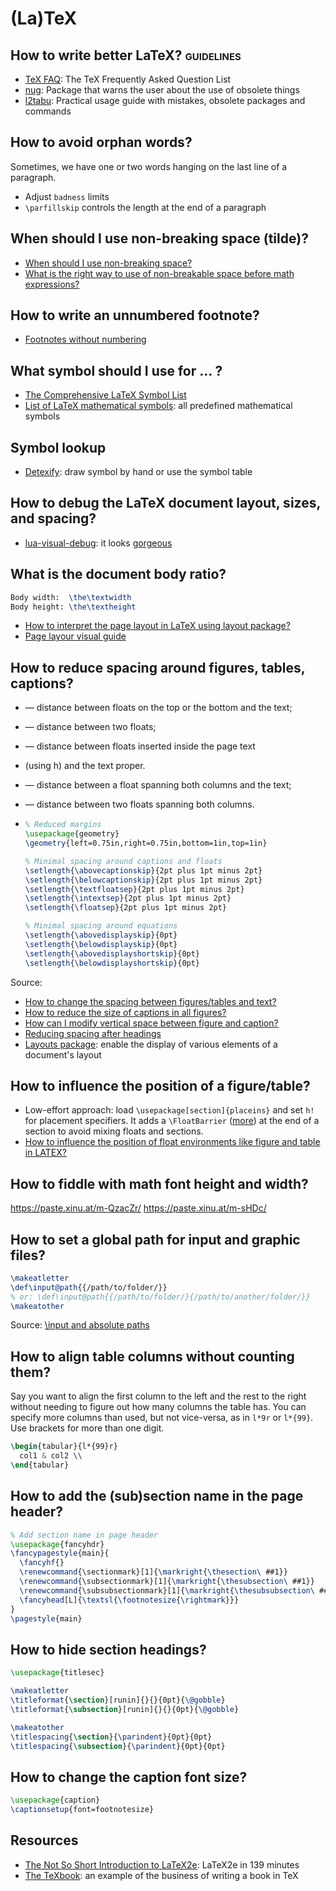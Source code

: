 * (La)TeX

** How to write better LaTeX?                             :guidelines:

   - [[https://texfaq.org/][TeX FAQ]]: The TeX Frequently Asked Question List
   - [[https://www.ctan.org/pkg/nag][nug]]: Package that warns the user about the use of obsolete things
   - [[https://www.ctan.org/pkg/l2tabu-english][l2tabu]]: Practical usage guide with mistakes, obsolete packages and
     commands

** How to avoid orphan words?

   Sometimes, we have one or two words hanging on the last line of a
   paragraph.

   - Adjust =badness= limits
   - =\parfillskip= controls the length at the end of a paragraph
   
** When should I use non-breaking space (tilde)?
    
   - [[https://tex.stackexchange.com/a/15555/225233][When should I use non-breaking space?]]
   - [[https://tex.stackexchange.com/a/1797/225233][What is the right way to use of non-breakable space before math expressions?]]

** How to write an unnumbered footnote?

   - [[https://tex.stackexchange.com/a/170512/225233][Footnotes without numbering]]

** What symbol should I use for ... ?

   - [[http://www.math.toronto.edu/mathit/symbols-letter.pdf][The Comprehensive LaTeX Symbol List]]
   - [[https://oeis.org/wiki/List_of_LaTeX_mathematical_symbols][List of LaTeX mathematical symbols]]: all predefined mathematical symbols

** Symbol lookup

   - [[http://detexify.kirelabs.org/classify.html][Detexify]]: draw symbol by hand or use the symbol table

** How to debug the LaTeX document layout, sizes, and spacing?

   - [[https://ctan.math.washington.edu/tex-archive/macros/luatex/generic/lua-visual-debug/][lua-visual-debug]]: it looks [[https://ctan.math.washington.edu/tex-archive/macros/luatex/generic/lua-visual-debug/doc/sample.pdf][gorgeous]]
   
** What is the document body ratio?

   #+begin_src latex
     Body width:  \the\textwidth
     Body height: \the\textheight
   #+end_src

   - [[https://tex.stackexchange.com/q/253354/225233][How to interpret the page layout in LaTeX using layout package?]]
   - [[https://i.stack.imgur.com/kOAM5.png][Page layour visual guide]]

** How to reduce spacing around figures, tables, captions?

   - \textfloatsep — distance between floats on the top or the bottom and the text;
   - \floatsep — distance between two floats;
   - \intextsep — distance between floats inserted inside the page text
   - (using h) and the text proper.
   - \dbltextfloatsep — distance between a float spanning both columns and the text;
   - \dblfloatsep — distance between two floats spanning both columns.
   - \captionsetup{font=footnotesize}

     #+begin_src latex
       % Reduced margins
       \usepackage{geometry}
       \geometry{left=0.75in,right=0.75in,bottom=1in,top=1in}

       % Minimal spacing around captions and floats
       \setlength{\abovecaptionskip}{2pt plus 1pt minus 2pt}
       \setlength{\belowcaptionskip}{2pt plus 1pt minus 2pt}
       \setlength{\textfloatsep}{2pt plus 1pt minus 2pt}
       \setlength{\intextsep}{2pt plus 1pt minus 2pt}
       \setlength{\floatsep}{2pt plus 1pt minus 2pt}

       % Minimal spacing around equations
       \setlength{\abovedisplayskip}{0pt}
       \setlength{\belowdisplayskip}{0pt}
       \setlength{\abovedisplayshortskip}{0pt}
       \setlength{\belowdisplayshortskip}{0pt}
     #+end_src

   Source:
   - [[https://tex.stackexchange.com/a/26522/225233][How to change the spacing between figures/tables and text?]]
   - [[https://stackoverflow.com/a/27243065/2860744][How to reduce the size of captions in all figures?]]
   - [[https://tex.stackexchange.com/a/45996/225233][How can I modify vertical space between figure and caption?]]
   - [[https://tex.stackexchange.com/a/53340/225233][Reducing spacing after headings]]
   - [[https://ctan.math.utah.edu/ctan/tex-archive/macros/latex/contrib/layouts/layman.pdf][Layouts package]]: enable the display of various elements of a
     document's layout
   
** How to influence the position of a figure/table?

   - Low-effort approach: load ~\usepackage[section]{placeins}~ and
     set ~h!~ for placement specifiers. It adds a ~\FloatBarrier~
     ([[https://tex.stackexchange.com/a/88659/225233][more]]) at the end of a section to avoid mixing floats and
     sections.
   - [[https://www.latex-project.org/publications/2014-FMi-TUB-tb111mitt-float-placement.pdf][How to influence the position of float environments like figure
     and table in LATEX?]]

** How to fiddle with math font height and width?

   https://paste.xinu.at/m-QzacZr/
   https://paste.xinu.at/m-sHDc/

** How to set a global path for input and graphic files?

   #+begin_src latex
     \makeatletter
     \def\input@path{{/path/to/folder/}}
     % or: \def\input@path{{/path/to/folder/}{/path/to/another/folder/}}
     \makeatother
   #+end_src

   Source: [[https://tex.stackexchange.com/a/24827/225233][\input and absolute paths]]

** How to align table columns without counting them?

   Say you want to align the first column to the left and the rest to
   the right without needing to figure out how many columns the table
   has. You can specify more columns than used, but not vice-versa, as
   in =l*9r= or =l*{99}=. Use brackets for more than one digit.

   #+begin_src latex
     \begin{tabular}{l*{99}r}
       col1 & col2 \\
     \end{tabular}
   #+end_src

** How to add the (sub)section name in the page header?

   #+begin_src latex
     % Add section name in page header
     \usepackage{fancyhdr}
     \fancypagestyle{main}{
       \fancyhf{}
       \renewcommand{\sectionmark}[1]{\markright{\thesection\ ##1}}
       \renewcommand{\subsectionmark}[1]{\markright{\thesubsection\ ##1}}
       \renewcommand{\subsubsectionmark}[1]{\markright{\thesubsubsection\ ##1}}
       \fancyhead[L]{\textsl{\footnotesize{\rightmark}}}
     }
     \pagestyle{main}
   #+end_src

** How to hide section headings?

   #+begin_src latex
     \usepackage{titlesec}

     \makeatletter
     \titleformat{\section}[runin]{}{}{0pt}{\@gobble}
     \titleformat{\subsection}[runin]{}{}{0pt}{\@gobble}

     \makeatother
     \titlespacing{\section}{\parindent}{0pt}{0pt}
     \titlespacing{\subsection}{\parindent}{0pt}{0pt}
   #+end_src

** How to change the caption font size?

   #+begin_src latex
     \usepackage{caption}
     \captionsetup{font=footnotesize}
   #+end_src

** Resources

   - [[https://tobi.oetiker.ch/lshort/lshort.pdf][The Not So Short Introduction to LaTeX2e]]: LaTeX2e in 139 minutes
   - [[https://www.ctan.org/pkg/texbook][The TeXbook]]: an example of the business of writing a book in TeX
